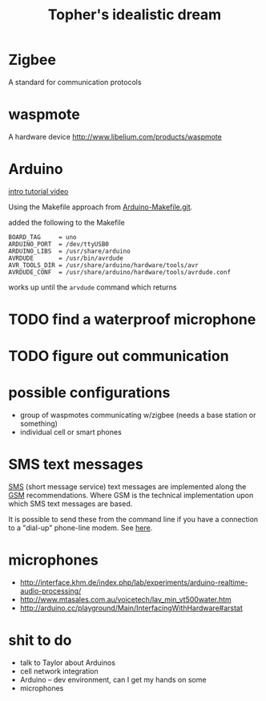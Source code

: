 #+Title: Topher's idealistic dream
#+Options: toc:nil ^:nil

* Zigbee
A standard for communication protocols

* waspmote
A hardware device
http://www.libelium.com/products/waspmote

* Arduino
[[http://www.youtube.com/watch?v=fCxzA9_kg6s&feature=related][intro tutorial video]]

Using the Makefile approach from [[http://github.com/mjoldfield/Arduino-Makefile.git][Arduino-Makefile.git]].

added the following to the Makefile
: BOARD_TAG     = uno
: ARDUINO_PORT  = /dev/ttyUSB0
: ARDUINO_LIBS  = /usr/share/arduino
: AVRDUDE       = /usr/bin/avrdude
: AVR_TOOLS_DIR = /usr/share/arduino/hardware/tools/avr
: AVRDUDE_CONF  = /usr/share/arduino/hardware/tools/avrdude.conf

works up until the =arvdude= command which returns

* TODO find a waterproof microphone
* TODO figure out communication
* possible configurations
- group of waspmotes communicating w/zigbee
  (needs a base station or something)
- individual cell or smart phones

* SMS text messages
[[http://en.wikipedia.org/wiki/Short_Message_Service#Technical_details][SMS]] (short message service) text messages are implemented along the
[[http://en.wikipedia.org/wiki/Short_message_service_technical_realisation_(GSM)][GSM]] recommendations.  Where GSM is the technical implementation upon
which SMS text messages are based.

It is possible to send these from the command line if you have a
connection to a "dial-up" phone-line modem.  See [[http://howto.gumph.org/content/send-sms-messages-from-linux/][here]].

* microphones
- http://interface.khm.de/index.php/lab/experiments/arduino-realtime-audio-processing/
- http://www.mtasales.com.au/voicetech/lav_min_vt500water.htm
- http://arduino.cc/playground/Main/InterfacingWithHardware#arstat

* shit to do
- talk to Taylor about Arduinos
- cell network integration
- Arduino -- dev environment, can I get my hands on some
- microphones

